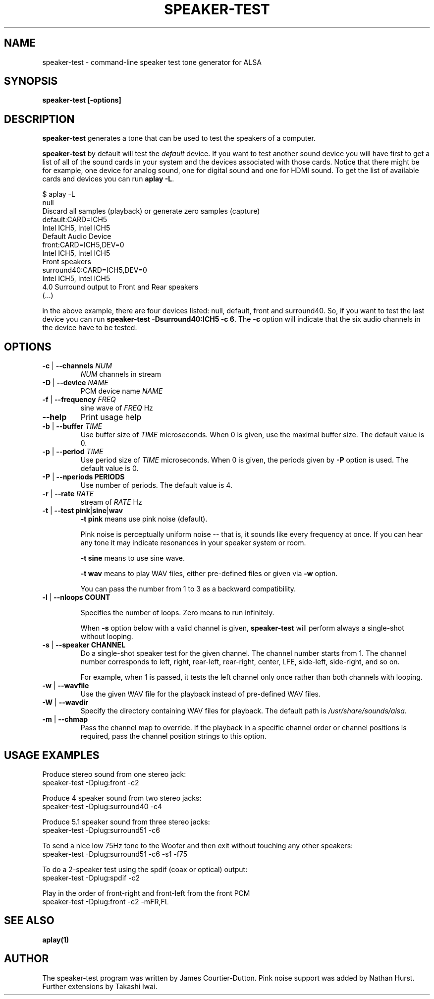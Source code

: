 .\" -*- nroff -*-
.\" macros
.de EX \" Begin Example
.  IP
.  ft CW
.  nf
.  ne \\$1
..
.de EE \" End Example
.  ft P
.  fi
.  PP
..
.TH SPEAKER\-TEST 1 "April 2nd, 2011" speaker\-test
.SH NAME
speaker\-test \- command\-line speaker test tone generator for ALSA 
.SH SYNOPSIS
.B speaker\-test [\-options]

.SH DESCRIPTION
\fBspeaker\-test\fP generates a tone that can be used to test the speakers of a computer.

\fBspeaker\-test\fP by default will test the \fIdefault\fP device. If you
want to test another sound device you will have first to get a list of
all of the sound cards in your system and the devices associated with
those cards. Notice that there might be for example, one device for
analog sound, one for digital sound and one for HDMI sound.
To get the list of available cards and devices you can run \fBaplay \-L\fR.

.P \fBaplay\fR's output will be similar to this one:

.nf
$ aplay \-L
null
    Discard all samples (playback) or generate zero samples (capture)
default:CARD=ICH5
    Intel ICH5, Intel ICH5
    Default Audio Device
front:CARD=ICH5,DEV=0
    Intel ICH5, Intel ICH5
    Front speakers
surround40:CARD=ICH5,DEV=0
    Intel ICH5, Intel ICH5
    4.0 Surround output to Front and Rear speakers
(...)
.fi

.P Each of the devices is listed in the beginning of the definition so,
in the above example, there are four devices listed: null, default, front
and surround40. So, if you want to test the last device you can 
run \fBspeaker\-test \-Dsurround40:ICH5 \-c 6\fR. The \fB\-c\fR option will
indicate that the six audio channels in the device have to be tested.





.SH OPTIONS

.TP
\fB\-c\fP | \fB\-\-channels\fP \fINUM\fP
\fINUM\fP channels in stream

.TP
\fB\-D\fP | \fB\-\-device\fP \fINAME\fP
PCM device name \fINAME\fP

.TP
\fB\-f\fP | \fB\-\-frequency\fP \fIFREQ\fP
sine wave of \fIFREQ\fP Hz

.TP
\fB\-\-help\fP
Print usage help

.TP
\fB\-b\fP | \fB\-\-buffer\fP \fITIME\fP
Use buffer size of \fITIME\fP microseconds.
When 0 is given, use the maximal buffer size.
The default value is 0.

.TP
\fB\-p\fP | \fB\-\-period\fP \fITIME\fP
Use period size of \fITIME\fP microseconds.
When 0 is given, the periods given by \fB\-P\fP option is used.
The default value is 0.

.TP
\fB\-P\fP | \fB\-\-nperiods\fP \fPPERIODS\fP
Use number of periods.  The default value is 4.

.TP
\fB\-r\fP | \fB\-\-rate\fP \fIRATE\fP
stream of \fIRATE\fP Hz

.TP
\fB\-t\fP | \fB\-\-test\fP \fBpink\fP|\fBsine\fP|\fBwav\fP
\fB\-t pink\fP means use pink noise (default).

Pink noise is perceptually uniform noise -- that is, it sounds like every frequency at once.  If you can hear any tone it may indicate resonances in your speaker system or room.

\fB\-t sine\fP means to use sine wave.

\fB\-t wav\fP means to play WAV files, either pre-defined files or given via \fB\-w\fP option.

You can pass the number from 1 to 3 as a backward compatibility.

.TP
\fB\-l\fP | \fB\-\-nloops\fP \fBCOUNT\fP

Specifies the number of loops.  Zero means to run infinitely.

When \fB\-s\fP option below with a valid channel is given, \fBspeaker\-test\fP will perform
always a single-shot without looping.

.TP
\fB\-s\fP | \fB\-\-speaker\fP \fBCHANNEL\fP
Do a single-shot speaker test for the given channel.  The channel number starts from 1.
The channel number corresponds to left, right, rear-left, rear-right, center, LFE,
side-left, side-right, and so on.

For example, when 1 is passed, it tests the left channel only once rather than both channels
with looping.

.TP
\fB\-w\fP | \fB\-\-wavfile\fP
Use the given WAV file for the playback instead of pre-defined WAV files.

.TP
\fB\-W\fP | \fB\-\-wavdir\fP
Specify the directory containing WAV files for playback.
The default path is \fI/usr/share/sounds/alsa\fP.

.TP
\fB\-m\fP | \fB\-\-chmap\fP
Pass the channel map to override.
If the playback in a specific channel order or channel positions is
required, pass the channel position strings to this option.

.SH USAGE EXAMPLES

Produce stereo sound from one stereo jack:
.EX
  speaker\-test \-Dplug:front \-c2
.EE

Produce 4 speaker sound from two stereo jacks:
.EX
  speaker\-test \-Dplug:surround40 \-c4
.EE

Produce 5.1 speaker sound from three stereo jacks:
.EX
  speaker\-test \-Dplug:surround51 \-c6
.EE

To send a nice low 75Hz tone to the Woofer and then exit without touching any other speakers:
.EX
  speaker\-test \-Dplug:surround51 \-c6 \-s1 \-f75
.EE

To do a 2\-speaker test using the spdif (coax or optical) output:
.EX
  speaker\-test \-Dplug:spdif \-c2
.EE

Play in the order of front\-right and front-left from the front PCM
.EX
  speaker\-test \-Dplug:front \-c2 \-mFR,FL
.EE

.SH SEE ALSO
.BR aplay(1)

.SH AUTHOR
The speaker\-test program was written by James Courtier-Dutton.
Pink noise support was added by Nathan Hurst.
Further extensions by Takashi Iwai.
